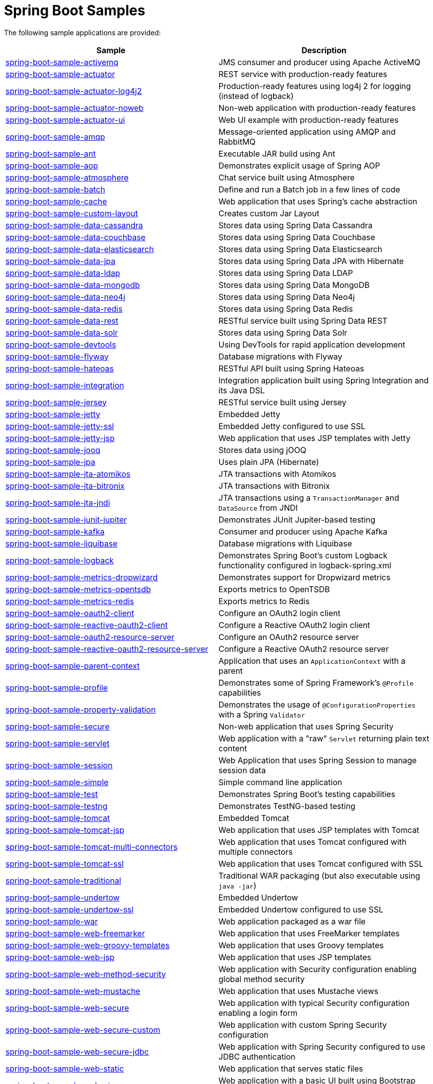 = Spring Boot Samples

The following sample applications are provided:

|===
| Sample | Description

| link:spring-boot-sample-activemq[spring-boot-sample-activemq]
| JMS consumer and producer using Apache ActiveMQ

| link:spring-boot-sample-actuator[spring-boot-sample-actuator]
| REST service with production-ready features

| link:spring-boot-sample-actuator-log4j2[spring-boot-sample-actuator-log4j2]
| Production-ready features using log4j 2 for logging (instead of logback)

| link:spring-boot-sample-actuator-noweb[spring-boot-sample-actuator-noweb]
| Non-web application with production-ready features

| link:spring-boot-sample-actuator-ui[spring-boot-sample-actuator-ui]
| Web UI example with production-ready features

| link:spring-boot-sample-amqp[spring-boot-sample-amqp]
| Message-oriented application using AMQP and RabbitMQ

| link:spring-boot-sample-ant[spring-boot-sample-ant]
| Executable JAR build using Ant

| link:spring-boot-sample-aop[spring-boot-sample-aop]
| Demonstrates explicit usage of Spring AOP

| link:spring-boot-sample-atmosphere[spring-boot-sample-atmosphere]
| Chat service built using Atmosphere

| link:spring-boot-sample-batch[spring-boot-sample-batch]
| Define and run a Batch job in a few lines of code

| link:spring-boot-sample-cache[spring-boot-sample-cache]
| Web application that uses Spring's cache abstraction

| link:spring-boot-sample-custom-layout[spring-boot-sample-custom-layout]
| Creates custom Jar Layout

| link:spring-boot-sample-data-cassandra[spring-boot-sample-data-cassandra]
| Stores data using Spring Data Cassandra

| link:spring-boot-sample-data-couchbase[spring-boot-sample-data-couchbase]
| Stores data using Spring Data Couchbase

| link:spring-boot-sample-data-elasticsearch[spring-boot-sample-data-elasticsearch]
| Stores data using Spring Data Elasticsearch

| link:spring-boot-sample-data-jpa[spring-boot-sample-data-jpa]
| Stores data using Spring Data JPA with Hibernate

| link:spring-boot-sample-data-ldap[spring-boot-sample-data-ldap]
| Stores data using Spring Data LDAP

| link:spring-boot-sample-data-mongodb[spring-boot-sample-data-mongodb]
| Stores data using Spring Data MongoDB

| link:spring-boot-sample-data-neo4j[spring-boot-sample-data-neo4j]
| Stores data using Spring Data Neo4j

| link:spring-boot-sample-data-redis[spring-boot-sample-data-redis]
| Stores data using Spring Data Redis

| link:spring-boot-sample-data-rest[spring-boot-sample-data-rest]
| RESTful service built using Spring Data REST

| link:spring-boot-sample-data-solr[spring-boot-sample-data-solr]
| Stores data using Spring Data Solr

| link:spring-boot-sample-devtools[spring-boot-sample-devtools]
| Using DevTools for rapid application development

| link:spring-boot-sample-flyway[spring-boot-sample-flyway]
| Database migrations with Flyway

| link:spring-boot-sample-hateoas[spring-boot-sample-hateoas]
| RESTful API built using Spring Hateoas

| link:spring-boot-sample-integration[spring-boot-sample-integration]
| Integration application built using Spring Integration and its Java DSL

| link:spring-boot-sample-jersey[spring-boot-sample-jersey]
| RESTful service built using Jersey

| link:spring-boot-sample-jetty[spring-boot-sample-jetty]
| Embedded Jetty

| link:spring-boot-sample-jetty-ssl[spring-boot-sample-jetty-ssl]
| Embedded Jetty configured to use SSL

| link:spring-boot-sample-jetty-jsp[spring-boot-sample-jetty-jsp]
| Web application that uses JSP templates with Jetty

| link:spring-boot-sample-jooq[spring-boot-sample-jooq]
| Stores data using jOOQ

| link:spring-boot-sample-jpa[spring-boot-sample-jpa]
| Uses plain JPA (Hibernate)

| link:spring-boot-sample-jta-atomikos[spring-boot-sample-jta-atomikos]
| JTA transactions with Atomikos

| link:spring-boot-sample-jta-bitronix[spring-boot-sample-jta-bitronix]
| JTA transactions with Bitronix

| link:spring-boot-sample-jta-jndi[spring-boot-sample-jta-jndi]
| JTA transactions using a `TransactionManager` and `DataSource` from JNDI

| link:spring-boot-sample-junit-jupiter[spring-boot-sample-junit-jupiter]
| Demonstrates JUnit Jupiter-based testing

| link:spring-boot-sample-kafka[spring-boot-sample-kafka]
| Consumer and producer using Apache Kafka

| link:spring-boot-sample-liquibase[spring-boot-sample-liquibase]
| Database migrations with Liquibase

| link:spring-boot-sample-logback[spring-boot-sample-logback]
| Demonstrates Spring Boot's custom Logback functionality configured in logback-spring.xml

| link:spring-boot-sample-metrics-dropwizard[spring-boot-sample-metrics-dropwizard]
| Demonstrates support for Dropwizard metrics

| link:spring-boot-sample-metrics-opentsdb[spring-boot-sample-metrics-opentsdb]
| Exports metrics to OpenTSDB

| link:spring-boot-sample-metrics-redis[spring-boot-sample-metrics-redis]
| Exports metrics to Redis

| link:spring-boot-sample-oauth2-client[spring-boot-sample-oauth2-client]
| Configure an OAuth2 login client

| link:spring-boot-sample-reactive-oauth2-client[spring-boot-sample-reactive-oauth2-client]
| Configure a Reactive OAuth2 login client

| link:spring-boot-sample-oauth2-resource-server[spring-boot-sample-oauth2-resource-server]
| Configure an OAuth2 resource server

| link:spring-boot-sample-reactive-oauth2-resource-server[spring-boot-sample-reactive-oauth2-resource-server]
| Configure a Reactive OAuth2 resource server

| link:spring-boot-sample-parent-context[spring-boot-sample-parent-context]
| Application that uses an `ApplicationContext` with a parent

| link:spring-boot-sample-profile[spring-boot-sample-profile]
| Demonstrates some of Spring Framework's `@Profile` capabilities

| link:spring-boot-sample-property-validation[spring-boot-sample-property-validation]
| Demonstrates the usage of `@ConfigurationProperties` with a Spring `Validator`

| link:spring-boot-sample-secure[spring-boot-sample-secure]
| Non-web application that uses Spring Security

| link:spring-boot-sample-servlet[spring-boot-sample-servlet]
| Web application with a "raw" `Servlet` returning plain text content

| link:spring-boot-sample-session[spring-boot-sample-session]
| Web Application that uses Spring Session to manage session data

| link:spring-boot-sample-simple[spring-boot-sample-simple]
| Simple command line application

| link:spring-boot-sample-test[spring-boot-sample-test]
| Demonstrates Spring Boot's testing capabilities

| link:spring-boot-sample-testng[spring-boot-sample-testng]
| Demonstrates TestNG-based testing

| link:spring-boot-sample-tomcat[spring-boot-sample-tomcat]
| Embedded Tomcat

| link:spring-boot-sample-tomcat-jsp[spring-boot-sample-tomcat-jsp]
| Web application that uses JSP templates with Tomcat

| link:spring-boot-sample-tomcat-multi-connectors[spring-boot-sample-tomcat-multi-connectors]
| Web application that uses Tomcat configured with multiple connectors

| link:spring-boot-sample-tomcat-ssl[spring-boot-sample-tomcat-ssl]
| Web application that uses Tomcat configured with SSL

| link:spring-boot-sample-traditional[spring-boot-sample-traditional]
| Traditional WAR packaging  (but also executable using `java -jar`)

| link:spring-boot-sample-undertow[spring-boot-sample-undertow]
| Embedded Undertow

| link:spring-boot-sample-undertow-ssl[spring-boot-sample-undertow-ssl]
| Embedded Undertow configured to use SSL

| link:spring-boot-sample-war[spring-boot-sample-war]
| Web application packaged as a war file

| link:spring-boot-sample-web-freemarker[spring-boot-sample-web-freemarker]
| Web application that uses FreeMarker templates

| link:spring-boot-sample-web-groovy-templates[spring-boot-sample-web-groovy-templates]
| Web application that uses Groovy templates

| link:spring-boot-sample-web-jsp[spring-boot-sample-web-jsp]
| Web application that uses JSP templates

| link:spring-boot-sample-web-method-security[spring-boot-sample-web-method-security]
| Web application with Security configuration enabling global method security

| link:spring-boot-sample-web-mustache[spring-boot-sample-web-mustache]
| Web application that uses Mustache views

| link:spring-boot-sample-web-secure[spring-boot-sample-web-secure]
| Web application with typical Security configuration enabling a login form

| link:spring-boot-sample-web-secure-custom[spring-boot-sample-web-secure-custom]
| Web application with custom Spring Security configuration

| link:spring-boot-sample-web-secure-jdbc[spring-boot-sample-web-secure-jdbc]
| Web application with Spring Security configured to use JDBC authentication

| link:spring-boot-sample-web-static[spring-boot-sample-web-static]
| Web application that serves static files

| link:spring-boot-sample-web-ui[spring-boot-sample-web-ui]
| Web application with a basic UI built using Bootstrap and JQuery

| link:spring-boot-sample-webservices[spring-boot-sample-webservices]
| Simple contract-first SOAP web service with Spring Web Services

| link:spring-boot-sample-websocket-jetty[spring-boot-sample-websocket-jetty]
| WebSocket application that uses Jetty

| link:spring-boot-sample-websocket-tomcat[spring-boot-sample-websocket-tomcat]
| WebSocket application that uses Tomcat

| link:spring-boot-sample-websocket-undertow[spring-boot-sample-websocket-undertow]
| WebSocket application that uses Undertow

| link:spring-boot-sample-xml[spring-boot-sample-xml]
| Example show how Spring Boot can be mixed with traditional XML configuration (we
  generally recommend using Java `@Configuration` whenever possible
